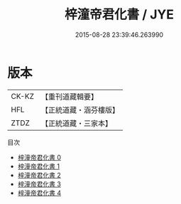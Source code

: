 #+TITLE: 梓潼帝君化書 / JYE

#+DATE: 2015-08-28 23:39:46.263990
* 版本
 |     CK-KZ|【重刊道藏輯要】|
 |       HFL|【正統道藏・涵芬樓版】|
 |      ZTDZ|【正統道藏・三家本】|
目次
 - [[file:KR5a0171_000.txt][梓潼帝君化書 0]]
 - [[file:KR5a0171_001.txt][梓潼帝君化書 1]]
 - [[file:KR5a0171_002.txt][梓潼帝君化書 2]]
 - [[file:KR5a0171_003.txt][梓潼帝君化書 3]]
 - [[file:KR5a0171_004.txt][梓潼帝君化書 4]]
